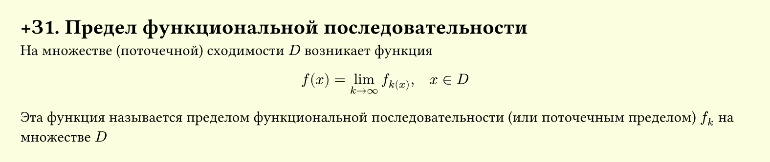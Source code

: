 #set page(width: 20cm, height: auto, fill: color.hsl(65.63deg, 100%, 93.73%), margin: 15pt)
#set align(left + top)
= +З1. Предел функциональной последовательности

На множестве (поточечной) сходимости $D$ возникает функция

$ f(x) = lim_(k -> infinity) f_k(x), quad x in D $

Эта функция называется пределом функциональной последовательности (или поточечным пределом) $f_k$ на множестве $D$